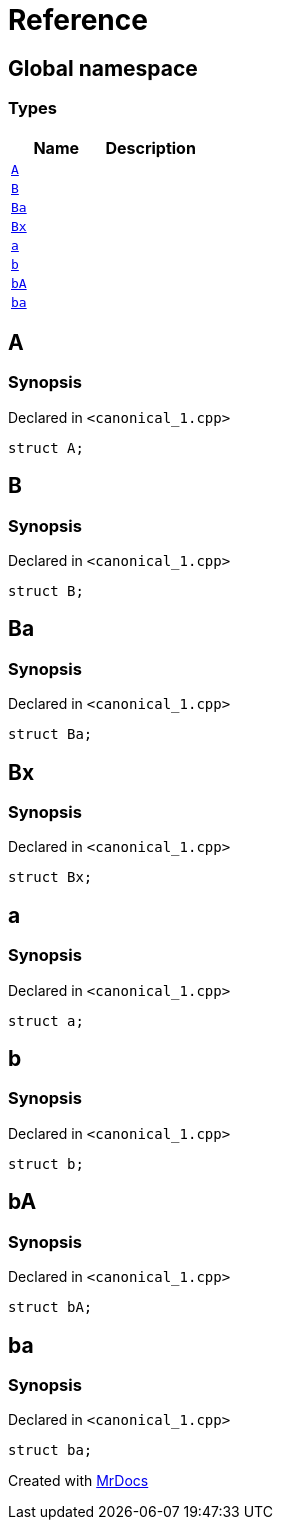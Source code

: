 = Reference
:mrdocs:

[#index]
== Global namespace

=== Types
[cols=2]
|===
| Name | Description 

| <<#A,`A`>> 
| 

| <<#B,`B`>> 
| 

| <<#Ba,`Ba`>> 
| 

| <<#Bx,`Bx`>> 
| 

| <<#a,`a`>> 
| 

| <<#b,`b`>> 
| 

| <<#bA,`bA`>> 
| 

| <<#ba,`ba`>> 
| 

|===

[#A]
== A

=== Synopsis

Declared in `&lt;canonical&lowbar;1&period;cpp&gt;`

[source,cpp,subs="verbatim,replacements,macros,-callouts"]
----
struct A;
----




[#B]
== B

=== Synopsis

Declared in `&lt;canonical&lowbar;1&period;cpp&gt;`

[source,cpp,subs="verbatim,replacements,macros,-callouts"]
----
struct B;
----




[#Ba]
== Ba

=== Synopsis

Declared in `&lt;canonical&lowbar;1&period;cpp&gt;`

[source,cpp,subs="verbatim,replacements,macros,-callouts"]
----
struct Ba;
----




[#Bx]
== Bx

=== Synopsis

Declared in `&lt;canonical&lowbar;1&period;cpp&gt;`

[source,cpp,subs="verbatim,replacements,macros,-callouts"]
----
struct Bx;
----




[#a]
== a

=== Synopsis

Declared in `&lt;canonical&lowbar;1&period;cpp&gt;`

[source,cpp,subs="verbatim,replacements,macros,-callouts"]
----
struct a;
----




[#b]
== b

=== Synopsis

Declared in `&lt;canonical&lowbar;1&period;cpp&gt;`

[source,cpp,subs="verbatim,replacements,macros,-callouts"]
----
struct b;
----




[#bA]
== bA

=== Synopsis

Declared in `&lt;canonical&lowbar;1&period;cpp&gt;`

[source,cpp,subs="verbatim,replacements,macros,-callouts"]
----
struct bA;
----




[#ba]
== ba

=== Synopsis

Declared in `&lt;canonical&lowbar;1&period;cpp&gt;`

[source,cpp,subs="verbatim,replacements,macros,-callouts"]
----
struct ba;
----






[.small]#Created with https://www.mrdocs.com[MrDocs]#
